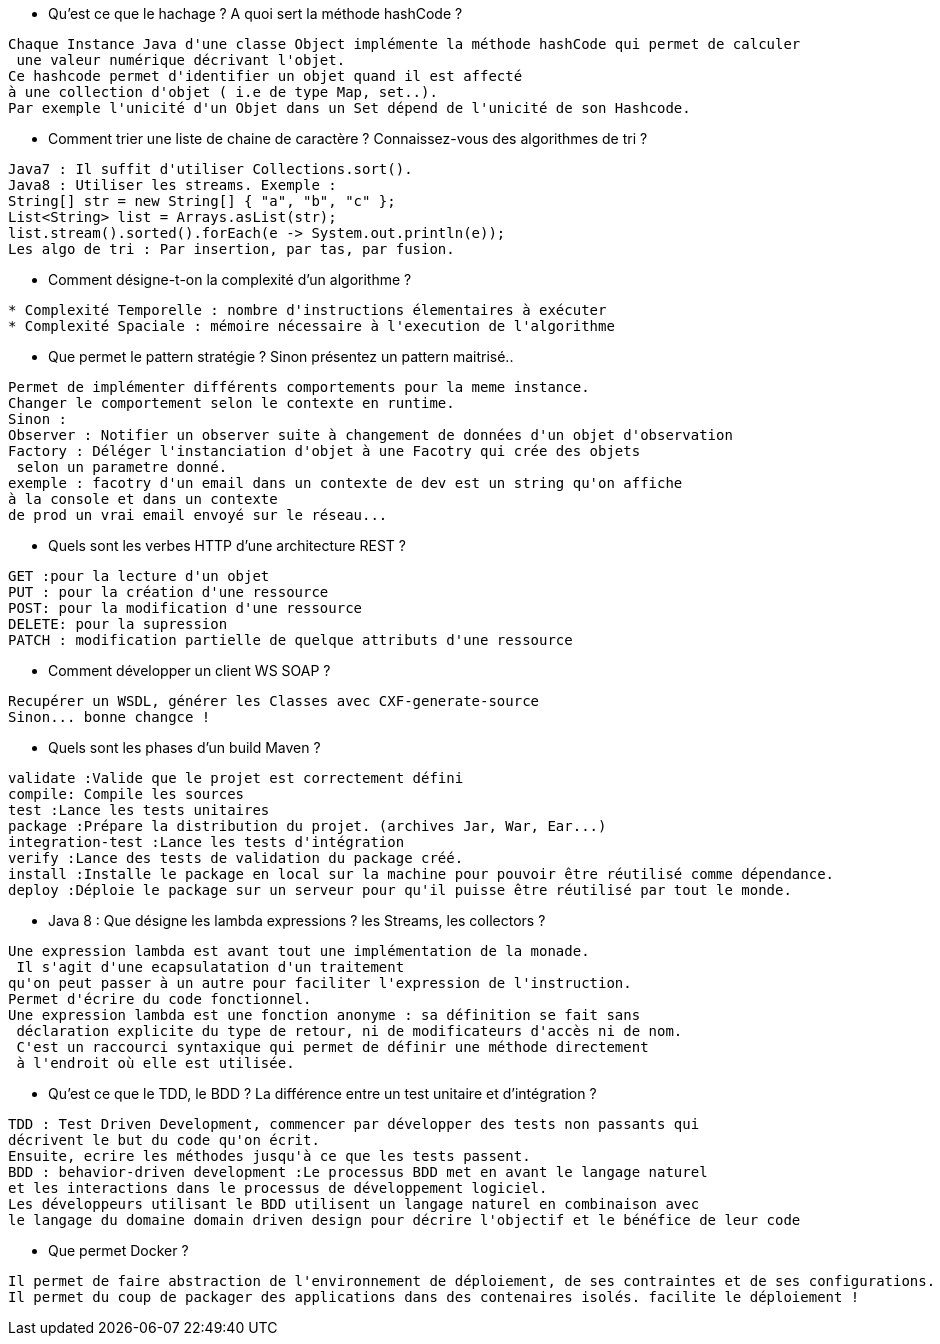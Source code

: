 
* Qu'est ce que le hachage ? A quoi sert la méthode hashCode ?

-----------------
Chaque Instance Java d'une classe Object implémente la méthode hashCode qui permet de calculer
 une valeur numérique décrivant l'objet.
Ce hashcode permet d'identifier un objet quand il est affecté 
à une collection d'objet ( i.e de type Map, set..).
Par exemple l'unicité d'un Objet dans un Set dépend de l'unicité de son Hashcode.
-----------------

* Comment trier une liste de chaine de caractère ? Connaissez-vous des algorithmes de tri ?

-----------------
Java7 : Il suffit d'utiliser Collections.sort().
Java8 : Utiliser les streams. Exemple :
String[] str = new String[] { "a", "b", "c" };
List<String> list = Arrays.asList(str);
list.stream().sorted().forEach(e -> System.out.println(e));
Les algo de tri : Par insertion, par tas, par fusion.
-----------------

* Comment désigne-t-on la complexité d'un algorithme ?

-----------------
* Complexité Temporelle : nombre d'instructions élementaires à exécuter
* Complexité Spaciale : mémoire nécessaire à l'execution de l'algorithme
-----------------

* Que permet le pattern stratégie ?  Sinon présentez un pattern maitrisé..

-----------------
Permet de implémenter différents comportements pour la meme instance. 
Changer le comportement selon le contexte en runtime.
Sinon :
Observer : Notifier un observer suite à changement de données d'un objet d'observation
Factory : Déléger l'instanciation d'objet à une Facotry qui crée des objets
 selon un parametre donné. 
exemple : facotry d'un email dans un contexte de dev est un string qu'on affiche 
à la console et dans un contexte
de prod un vrai email envoyé sur le réseau...
-----------------


* Quels sont les verbes HTTP d'une architecture REST ? 
-----------------
GET :pour la lecture d'un objet
PUT : pour la création d'une ressource
POST: pour la modification d'une ressource
DELETE: pour la supression
PATCH : modification partielle de quelque attributs d'une ressource
-----------------

* Comment développer  un client WS SOAP ? 
-----------------
Recupérer un WSDL, générer les Classes avec CXF-generate-source
Sinon... bonne changce !
-----------------

* Quels sont les phases d'un build Maven ? 
-----------------
validate :Valide que le projet est correctement défini
compile: Compile les sources
test :Lance les tests unitaires
package :Prépare la distribution du projet. (archives Jar, War, Ear...)
integration-test :Lance les tests d'intégration
verify :Lance des tests de validation du package créé.
install :Installe le package en local sur la machine pour pouvoir être réutilisé comme dépendance.
deploy :Déploie le package sur un serveur pour qu'il puisse être réutilisé par tout le monde.
-----------------

* Java 8 : Que désigne les lambda expressions ? les Streams, les collectors ? 
-----------------
Une expression lambda est avant tout une implémentation de la monade.
 Il s'agit d'une ecapsulatation d'un traitement
qu'on peut passer à un autre pour faciliter l'expression de l'instruction.
Permet d'écrire du code fonctionnel.
Une expression lambda est une fonction anonyme : sa définition se fait sans
 déclaration explicite du type de retour, ni de modificateurs d'accès ni de nom.
 C'est un raccourci syntaxique qui permet de définir une méthode directement
 à l'endroit où elle est utilisée.
-----------------

* Qu'est ce que le TDD, le BDD ? La différence entre un test unitaire et d'intégration ? 
-----------------
TDD : Test Driven Development, commencer par développer des tests non passants qui
décrivent le but du code qu'on écrit.
Ensuite, ecrire les méthodes jusqu'à ce que les tests passent.
BDD : behavior-driven development :Le processus BDD met en avant le langage naturel 
et les interactions dans le processus de développement logiciel.
Les développeurs utilisant le BDD utilisent un langage naturel en combinaison avec 
le langage du domaine domain driven design pour décrire l'objectif et le bénéfice de leur code
-----------------

* Que permet Docker ?

-----------------
Il permet de faire abstraction de l'environnement de déploiement, de ses contraintes et de ses configurations.
Il permet du coup de packager des applications dans des contenaires isolés. facilite le déploiement ! 
-----------------



